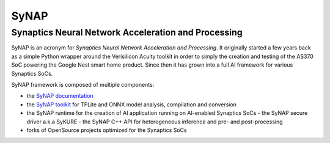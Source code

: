 SyNAP
=====

Synaptics Neural Network Acceleration and Processing
----------------------------------------------------

SyNAP is an acronym for *Synaptics Neural Network Acceleration and Processing*. It originally
started a few years back as a simple Python wrapper around the Verisilicon Acuity toolkit in
order to simply the creation and testing of the AS370 SoC powering the Google Nest smart home
product. Since then it has grown into a full AI framework for various Synaptics SoCs.

SyNAP framework is composed of multiple components:

* the `SyNAP documentation <https://syna-synap.github.io/doc>`__
* the `SyNAP toolkit <https://github.com/syna-synap/toolkit/pkgs/container/toolkit>`__
  for TFLite and ONNX model analysis, compilation and conversion
* the SyNAP runtime for the creation of AI application running on AI-enabled Synaptics SoCs
  - the SyNAP secure driver a.k.a SyKURE
  - the SyNAP C++ API for heterogeneous inference and pre- and post-processing
* forks of OpenSource projects optimized for the Synaptics SoCs
